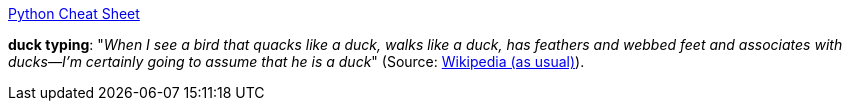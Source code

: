 https://gto76.github.io/python-cheatsheet/[Python Cheat Sheet]

*duck typing*: "_When I see a bird that quacks like a duck, walks like a duck, has feathers and webbed feet and associates with ducks—I’m certainly going to assume that he is a duck_" (Source: http://en.wikipedia.org/wiki/Duck_test[Wikipedia (as usual)]). 